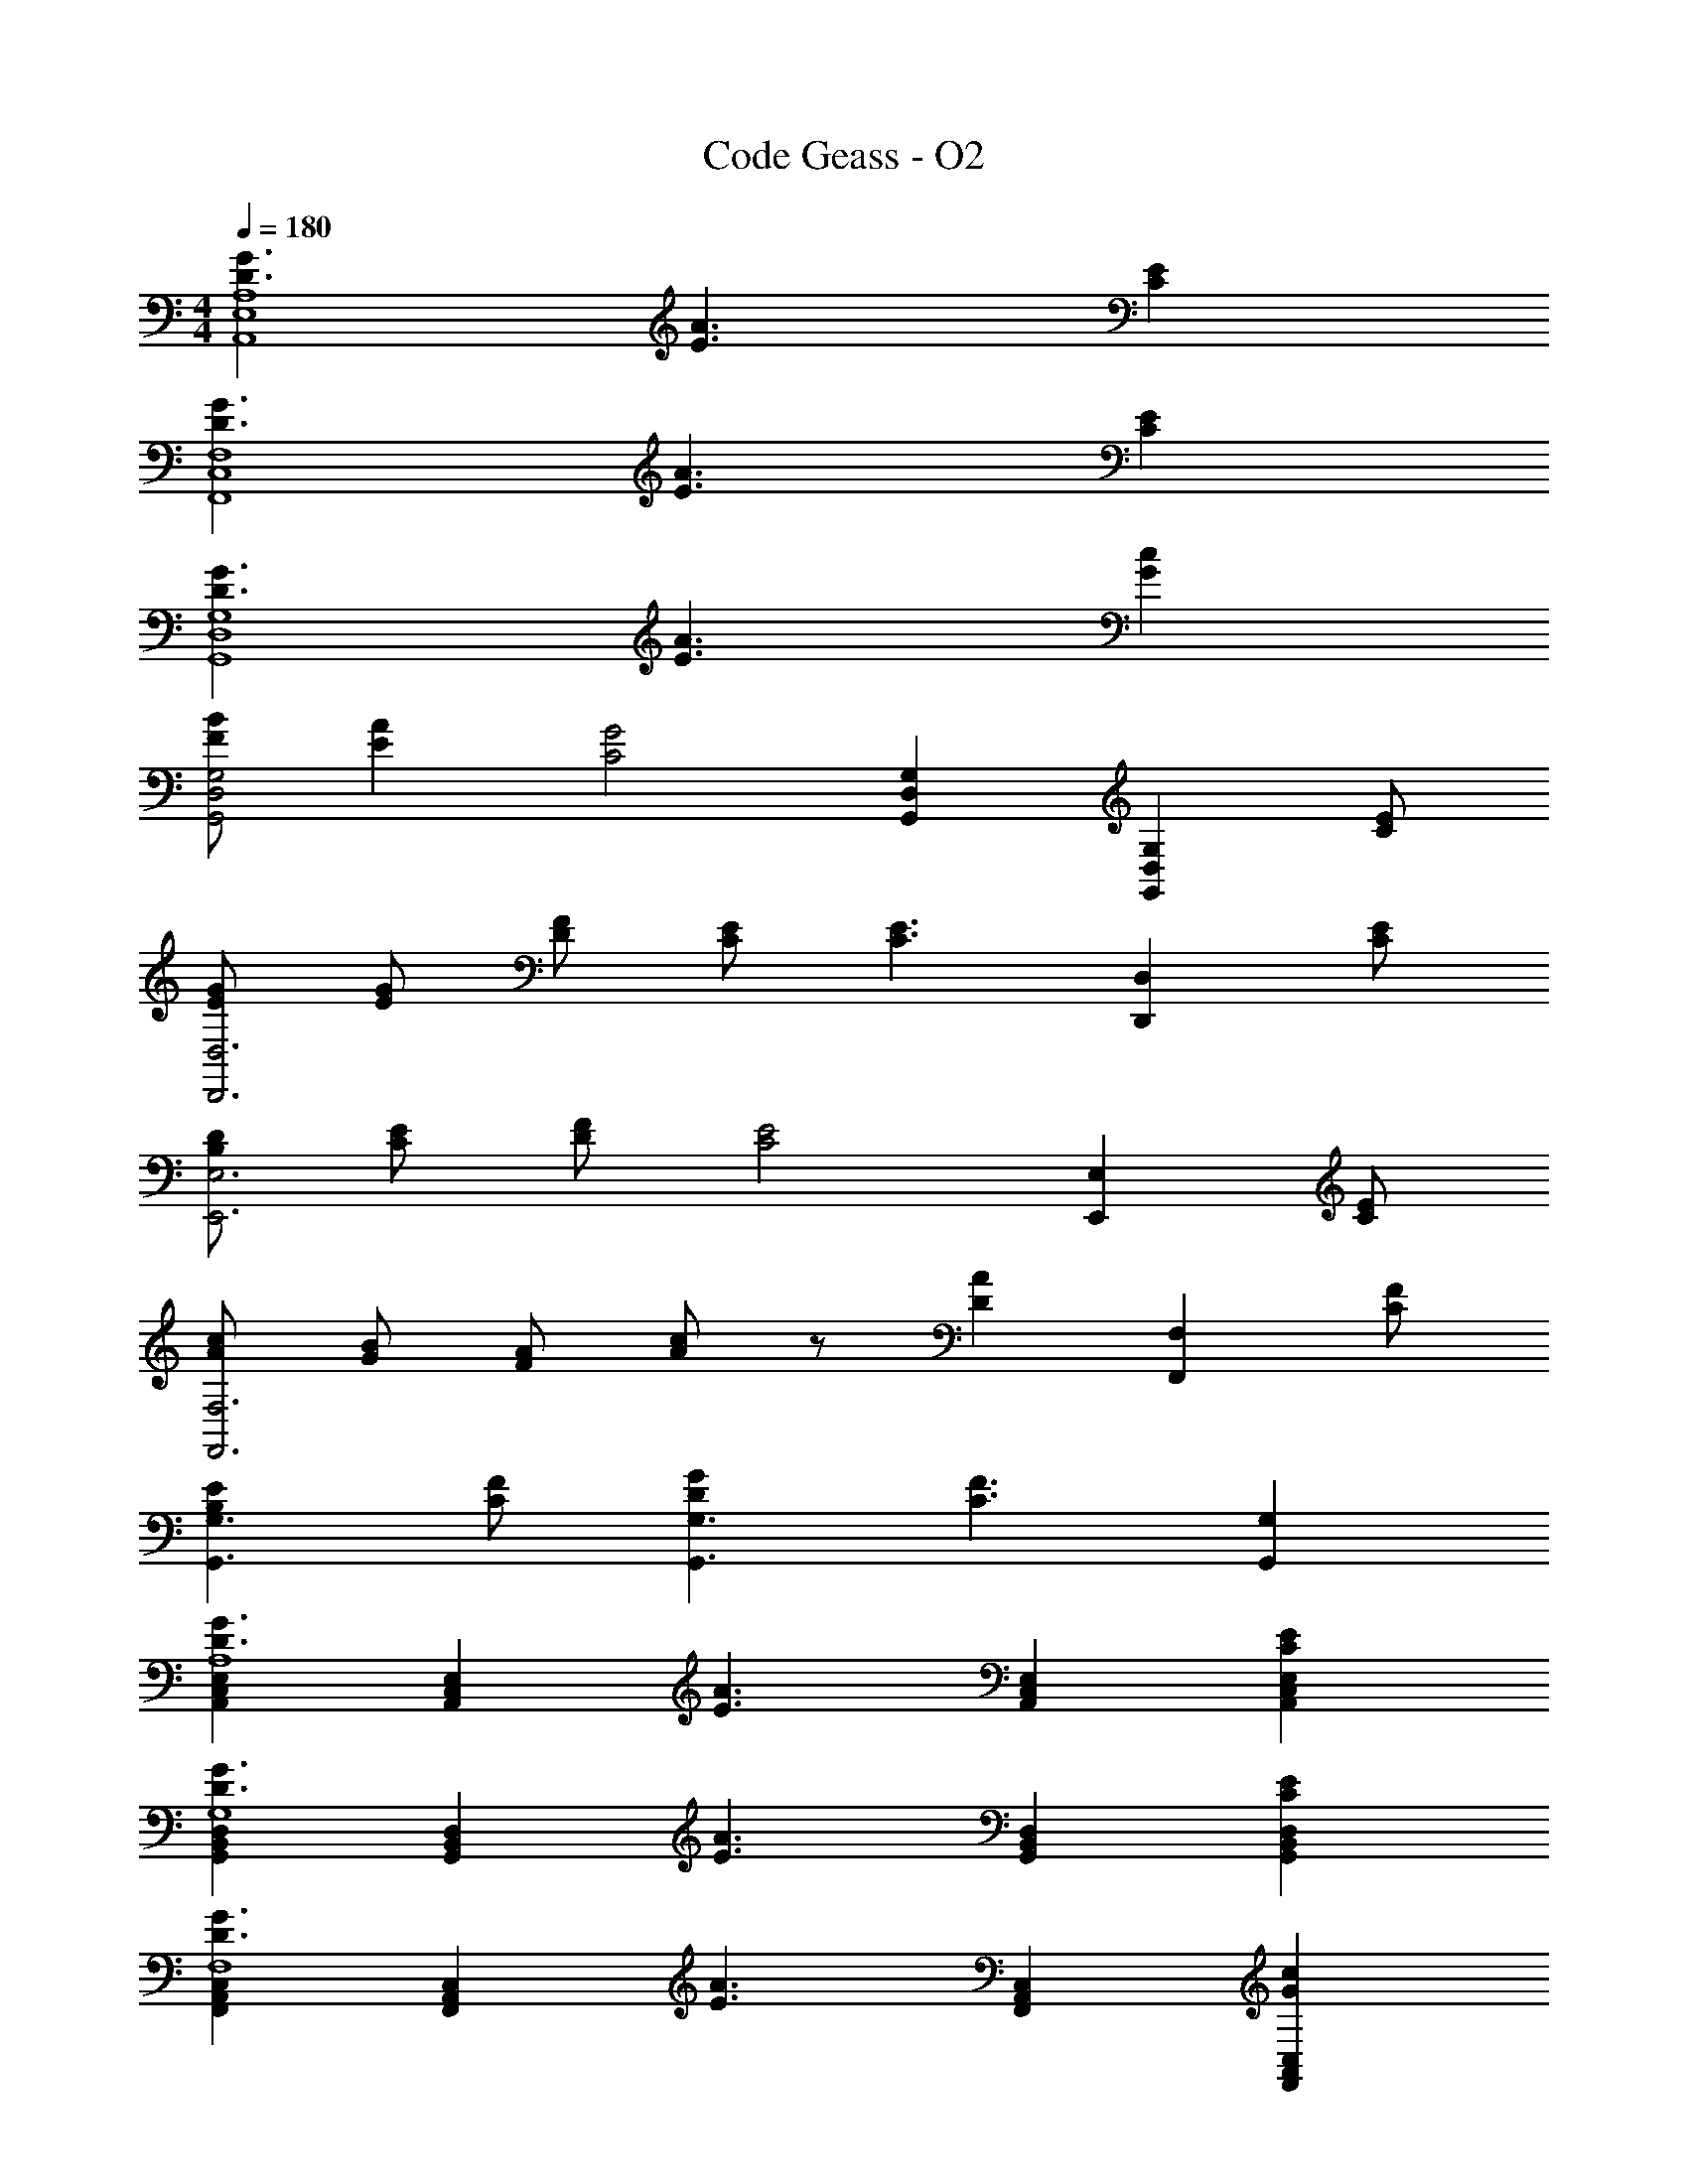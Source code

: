 X: 1
T: Code Geass - O2
Z: ABC Generated by Starbound Composer
L: 1/8
M: 4/4
Q: 1/4=180
K: C
[D3G3A,,8A,8E,8] [E3A3] [C2E2] 
[D3G3F,8F,,8C,8] [E3A3] [C2E2] 
[G3D3G,8G,,8D,8] [E3A3] [G2c2] 
[BFG,4D,4G,,4] [A2E2] [C4G4z] [G,,2D,2G,2] [G,2G,,2D,2z] [EC] 
[GED,6D,,6] [GE] [FD] [EC] [C3E3z2] [D,2D,,2z] [CE] 
[DB,E,,6E,6] [EC] [FD] [C4E4z3] [E,,2E,2z] [EC] 
[cAF,,6F,6] [BG] [AF] [cA] z [D2A2z] [F,,2F,2z] [FC] 
[E2B,2G,,3G,3] [FC] [G2D2G,3G,,3] [F3C3z] [G,,2G,2] 
[E,2C,2A,,2G3D3A,8] [A,,2C,2E,2z] [E3A3z] [E,2A,,2C,2] [E,2E2C2C,2A,,2] 
[D,2G,,2B,,2G3D3G,8] [G,,2B,,2D,2z] [E3A3z] [D,2G,,2B,,2] [D,2E2C2B,,2G,,2] 
[F,,2A,,2C,2G3D3F,8] [A,,2C,2F,,2z] [E3A3z] [F,,2A,,2C,2] [F,,2c2G2C,2A,,2] 
[BFE,,2B,,2G,,2E,8] [A2E2z] [G,,2B,,2E,,2z] [G5C5z] [E,,2G,,2B,,2] [E,,2B,,2G,,2] 
[GEA,,3D,3F,,3] [GE] [FD] [ECD,3A,,3F,,3] [C3E3z2] [D,2F,,2A,,2z] [EC] 
[DB,B,,3G,,3E,3] [EC] [FD] [B,,3G,,3E,3E4C4] [G,,2B,,2E,2z] [EC] 
[cAC,3A,,3F,3] [BG] [AF] [cAF,3C,3A,,3] z [GC] [FB,A,,2C,2F,2] [GC] 
[G,D,B,,G,,B,2E2] [B,,D,G,G,,] [G,,FG,CB,,D,] [G,D,B,,G,,D2G2] z [FC] [G,2E2B,,2B,2D,2G,,2] 
[A,A,,A2] [A,,A,] [A,A,,c2] z [E,,E,a2] [E,,E,] [E,,E,e2] z 
[G,G,,G] [G,,G,d] [G,,2G,2g2] [G,,G,G] [G,G,,d] [G,2G,,2g2] 
[A,A,,A2] [A,A,,] [A,A,,c2] z [E,E,,a2] [E,E,,] [E,E,,e2] z 
[G,G,,G] [G,G,,G] [GG,2G,,2] G [C,2c2] [B,,2B2] 
[A,C,e3/2] z/2 d3/2 [cA,3C,3] c2 [AA,2C,2] c 
[F,,D,d3/2] z/2 d3/2 [eD,3F,,3] [d4z2] [F,,2D,2] 
[F,A,,d3/2] z/2 d3/2 [cF,3A,,3] d3/2 [d3/2z/2] [F,2A,,2z] c 
[E,G,,c] z2 [E,G,,A] [cD,,2D,2] A [cC,,2C,2] d 
[A,C,e3/2] z/2 d3/2 [cA,3C,3] c2 [AA,2C,2] c 
[F,,D,d3/2] z/2 d3/2 [eD,3F,,3] [d3z2] [F,,2D,2z] A 
[F,A,,d3/2] z/2 d3/2 [cF,3A,,3] d3/2 [d3/2z/2] [F,2A,,2z] c 
[E,G,,c] A c [D,,D,A] [cC,2C,,2] A [cB,,2B,,,2] d 
[A,C,c] c c [c2A,3C,3] A [cA,2C,2] c 
[F,,D,c] c c [cD,3F,,3] e3/2 [d3/2z/2] [D,2F,,2z] [cG] 
[C,E,,A] c c [cC,3E,,3] e3/2 [d3/2z/2] [E,,2C,2z] [cG] 
[E,G,,A] B c [E,G,,c] [e3/2D,,2D,2] [d3/2z/2] [C,,2C,2z] c 
[A,C,A] A A [AA,3C,3] c3/2 [d3/2z/2] [A,2C,2z] e 
[F,,D,] z2 [AD,3F,,3] e e [dF,,2D,2] c 
[F,A,,A] A A [AF,3A,,3] c3/2 [d3/2z/2] [F,2A,,2z] e 
[E,G,,] z2 [E,G,,A] [cD,,2D,2] c [cC,,2C,2] A 
[F,3F,,3z2] [a2z] [C3C,3z] a a [F3F,3z] a2 
[F,a] [E,a6] F, F, F, E, F, [G,3G,,3z2] 
[b2z] [D,3D,,3z] b b [B,,6B,,,6z] b2 b 
[f'6z2] [E,,E,] [E,,E,] [E,E,,] [E,,E,] [F,,ff'F,] [F,ff'F,,] z 
[E,ee'E,,] [E,,ee'E,] z [G,,/2E/2] [A,,/2F/2] [B,,/2G/2] [C,/2A/2] [A,,A,G3D3] [A,,A,] [A,,A,] 
[A,,A,E3A3] [A,,A,] [A,,A,] [A,,A,C2E2] [A,,A,] [E,,E,G3D3] [E,,E,] [E,,E,] 
[E,,E,A3E3] [E,,E,] [E,,E,] [E,,E,E2C2] [E,,E,] [F,,F,G3D3] [F,,F,] [F,,F,] 
[F,,F,E3A3] [F,,F,] [F,,F,] [F,,F,c2G2] [F,,F,] [C,FBG,,] [C,G,,A2E2] G,, 
[G,,D,2C4G4] G,, [C,G,,] [B,,G,,] [C,G,,C] [D,EGD,,] [D,EGD,,] [D,DFD,,] 
[D,CED,,] [D,D,,C3E3] [D,D,,] [D,D,,] [D,CED,,] [E,B,EE,,] [E,CEE,,] [E,DFE,,] 
[E,E,,C4E4] [E,E,,] [E,E,,] [E,E,,] [E,CEE,,] [F,AcF,,] [F,GBF,,] [F,FAF,,] 
[F,AcF,,] [F,F,,] [F,F,,D2A2] [F,F,,] [F,CFF,,] [G,G,,B,2E2] [G,G,,] [A,FCA,,] 
[G,2G2D2G,,2] [G,G,,C3F3] [G,G,,] [G,G,,] [E,A,A,,G3D3] [E,A,,A,] [A,,E,A,] 
[A,A,,E,E3A3] [A,,A,E,] [E,A,A,,] [E,A,,A,C2E2] [A,,E,A,] [B,,E,E,,D3G3] [E,E,,B,,] [B,,E,,E,] 
[E,,E,B,,E3A3] [E,B,,E,,] [B,,E,,E,] [E,B,,E,,C2E2] [B,,E,,E,] [C,F,F,,G3D3] [F,,F,C,] [C,F,F,,] 
[C,F,F,,E3A3] [F,,C,F,] [C,F,F,,] [F,,F,C,G2c2] [F,F,,C,] [D,G,,FBG,] [D,G,,G,E2A2] [G,,D,G,] 
[G,G,,D,C4G4] [D,G,,G,] [D,G,,G,] [G,G,,D,] [G,,G,ECD,] [A,,D,EGD,,] [A,,D,,EGD,] [D,D,,DFA,,] 
[A,,D,CED,,] [D,,A,,D,C3E3] [D,A,,D,,] [A,,D,D,,] [A,,D,CED,,] [B,,E,,B,DE,] [B,,E,CEE,,] [E,E,,DFB,,] 
[B,,E,,E,C4E4] [E,,B,,E,] [E,B,,E,,] [B,,E,E,,] [E,B,,CEE,,] [C,F,AcF,,] [C,F,GBF,,] [F,,F,FAC,] 
[C,F,AcF,,] [F,F,,C,] [F,F,,C,D2A2] [F,,C,F,] [F,F,,CFC,] [D,G,,G,B,2E2] [D,G,G,,] [G,,G,CFD,] 
[G,D,G,,D2G2] [G,,G,D,] [D,G,,CFG,] [D,G,,G,B,2E2] [G,G,,D,] [F,,3F,3F8C8] 
[C,,3C,3] [F,,10F,10z2] [G2C2] [A2D2] 
[B2E2] [c2F2] [EAeE,] [DdG] [CcF] [D,GdD] 
[CcF] [B,BE] [CFcC,] [B,BE] [A,AD] [B,,EBB,] [A,AD] [G,GC] 
[A,DAA,,] [G,GC] [D,D,,D2G,2] z [E,,A,EE,] 
